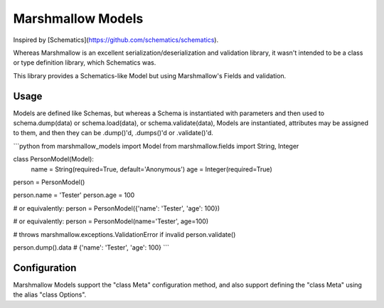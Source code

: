 Marshmallow Models
==================


Inspired by [Schematics](https://github.com/schematics/schematics).

Whereas Marshmallow is an excellent serialization/deserialization
and validation library, it wasn't intended to be a class or type
definition library, which Schematics was.

This library provides a Schematics-like Model but
using Marshmallow's Fields and validation.


Usage
-----

Models are defined like Schemas, but whereas a Schema is instantiated
with parameters and then used to schema.dump(data) or schema.load(data),
or schema.validate(data),
Models are instantiated, attributes may be assigned to them, and then
they can be .dump()'d, .dumps()'d or .validate()'d.

```python
from marshmallow_models import Model
from marshmallow.fields import String, Integer

class PersonModel(Model):
    name = String(required=True, default='Anonymous')
    age = Integer(required=True)

person = PersonModel()

person.name = 'Tester'
person.age = 100

# or equivalently:
person = PersonModel({'name': 'Tester', 'age': 100})

# or equivalently:
person = PersonModel(name='Tester', age=100)

# throws marshmallow.exceptions.ValidationError if invalid
person.validate()

person.dump().data  # {'name': 'Tester', 'age': 100}
```

Configuration
-------------

Marshmallow Models support the "class Meta" configuration method,
and also support defining the "class Meta" using the alias
"class Options".


